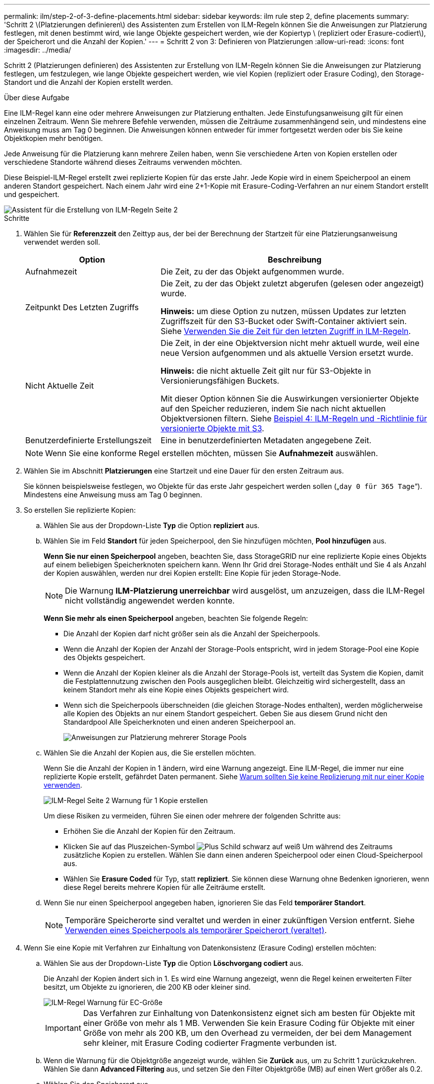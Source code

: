 ---
permalink: ilm/step-2-of-3-define-placements.html 
sidebar: sidebar 
keywords: ilm rule step 2, define placements 
summary: 'Schritt 2 \(Platzierungen definieren\) des Assistenten zum Erstellen von ILM-Regeln können Sie die Anweisungen zur Platzierung festlegen, mit denen bestimmt wird, wie lange Objekte gespeichert werden, wie der Kopiertyp \ (repliziert oder Erasure-codiert\), der Speicherort und die Anzahl der Kopien.' 
---
= Schritt 2 von 3: Definieren von Platzierungen
:allow-uri-read: 
:icons: font
:imagesdir: ../media/


[role="lead"]
Schritt 2 (Platzierungen definieren) des Assistenten zur Erstellung von ILM-Regeln können Sie die Anweisungen zur Platzierung festlegen, um festzulegen, wie lange Objekte gespeichert werden, wie viel Kopien (repliziert oder Erasure Coding), den Storage-Standort und die Anzahl der Kopien erstellt werden.

.Über diese Aufgabe
Eine ILM-Regel kann eine oder mehrere Anweisungen zur Platzierung enthalten. Jede Einstufungsanweisung gilt für einen einzelnen Zeitraum. Wenn Sie mehrere Befehle verwenden, müssen die Zeiträume zusammenhängend sein, und mindestens eine Anweisung muss am Tag 0 beginnen. Die Anweisungen können entweder für immer fortgesetzt werden oder bis Sie keine Objektkopien mehr benötigen.

Jede Anweisung für die Platzierung kann mehrere Zeilen haben, wenn Sie verschiedene Arten von Kopien erstellen oder verschiedene Standorte während dieses Zeitraums verwenden möchten.

Diese Beispiel-ILM-Regel erstellt zwei replizierte Kopien für das erste Jahr. Jede Kopie wird in einem Speicherpool an einem anderen Standort gespeichert. Nach einem Jahr wird eine 2+1-Kopie mit Erasure-Coding-Verfahren an nur einem Standort erstellt und gespeichert.

image::../media/ilm_create_ilm_rule_wizard_2.png[Assistent für die Erstellung von ILM-Regeln Seite 2]

.Schritte
. Wählen Sie für *Referenzzeit* den Zeittyp aus, der bei der Berechnung der Startzeit für eine Platzierungsanweisung verwendet werden soll.
+
[cols="1a,2a"]
|===
| Option | Beschreibung 


 a| 
Aufnahmezeit
 a| 
Die Zeit, zu der das Objekt aufgenommen wurde.



 a| 
Zeitpunkt Des Letzten Zugriffs
 a| 
Die Zeit, zu der das Objekt zuletzt abgerufen (gelesen oder angezeigt) wurde.

*Hinweis:* um diese Option zu nutzen, müssen Updates zur letzten Zugriffszeit für den S3-Bucket oder Swift-Container aktiviert sein. Siehe xref:using-last-access-time-in-ilm-rules.adoc[Verwenden Sie die Zeit für den letzten Zugriff in ILM-Regeln].



 a| 
Nicht Aktuelle Zeit
 a| 
Die Zeit, in der eine Objektversion nicht mehr aktuell wurde, weil eine neue Version aufgenommen und als aktuelle Version ersetzt wurde.

*Hinweis:* die nicht aktuelle Zeit gilt nur für S3-Objekte in Versionierungsfähigen Buckets.

Mit dieser Option können Sie die Auswirkungen versionierter Objekte auf den Speicher reduzieren, indem Sie nach nicht aktuellen Objektversionen filtern. Siehe xref:example-4-ilm-rules-and-policy-for-s3-versioned-objects.adoc[Beispiel 4: ILM-Regeln und -Richtlinie für versionierte Objekte mit S3].



 a| 
Benutzerdefinierte Erstellungszeit
 a| 
Eine in benutzerdefinierten Metadaten angegebene Zeit.

|===
+

NOTE: Wenn Sie eine konforme Regel erstellen möchten, müssen Sie *Aufnahmezeit* auswählen.

. Wählen Sie im Abschnitt *Platzierungen* eine Startzeit und eine Dauer für den ersten Zeitraum aus.
+
Sie können beispielsweise festlegen, wo Objekte für das erste Jahr gespeichert werden sollen („`day 0 für 365 Tage`“). Mindestens eine Anweisung muss am Tag 0 beginnen.

. So erstellen Sie replizierte Kopien:
+
.. Wählen Sie aus der Dropdown-Liste *Typ* die Option *repliziert* aus.
.. Wählen Sie im Feld *Standort* für jeden Speicherpool, den Sie hinzufügen möchten, *Pool hinzufügen* aus.
+
*Wenn Sie nur einen Speicherpool* angeben, beachten Sie, dass StorageGRID nur eine replizierte Kopie eines Objekts auf einem beliebigen Speicherknoten speichern kann. Wenn Ihr Grid drei Storage-Nodes enthält und Sie 4 als Anzahl der Kopien auswählen, werden nur drei Kopien erstellt: Eine Kopie für jeden Storage-Node.

+

NOTE: Die Warnung *ILM-Platzierung unerreichbar* wird ausgelöst, um anzuzeigen, dass die ILM-Regel nicht vollständig angewendet werden konnte.

+
*Wenn Sie mehr als einen Speicherpool* angeben, beachten Sie folgende Regeln:

+
*** Die Anzahl der Kopien darf nicht größer sein als die Anzahl der Speicherpools.
*** Wenn die Anzahl der Kopien der Anzahl der Storage-Pools entspricht, wird in jedem Storage-Pool eine Kopie des Objekts gespeichert.
*** Wenn die Anzahl der Kopien kleiner als die Anzahl der Storage-Pools ist, verteilt das System die Kopien, damit die Festplattennutzung zwischen den Pools ausgeglichen bleibt. Gleichzeitig wird sichergestellt, dass an keinem Standort mehr als eine Kopie eines Objekts gespeichert wird.
*** Wenn sich die Speicherpools überschneiden (die gleichen Storage-Nodes enthalten), werden möglicherweise alle Kopien des Objekts an nur einem Standort gespeichert. Geben Sie aus diesem Grund nicht den Standardpool Alle Speicherknoten und einen anderen Speicherpool an.
+
image::../media/ilm_rule_with_multiple_storage_pools.png[Anweisungen zur Platzierung mehrerer Storage Pools]



.. Wählen Sie die Anzahl der Kopien aus, die Sie erstellen möchten.
+
Wenn Sie die Anzahl der Kopien in 1 ändern, wird eine Warnung angezeigt. Eine ILM-Regel, die immer nur eine replizierte Kopie erstellt, gefährdet Daten permanent. Siehe xref:why-you-should-not-use-single-copy-replication.adoc[Warum sollten Sie keine Replizierung mit nur einer Kopie verwenden].

+
image::../media/ilm_create_ilm_rule_warning_for_1_copy.png[ILM-Regel Seite 2 Warnung für 1 Kopie erstellen]

+
Um diese Risiken zu vermeiden, führen Sie einen oder mehrere der folgenden Schritte aus:

+
*** Erhöhen Sie die Anzahl der Kopien für den Zeitraum.
*** Klicken Sie auf das Pluszeichen-Symbol image:../media/icon_plus_sign_black_on_white.gif["Plus Schild schwarz auf weiß"] Um während des Zeitraums zusätzliche Kopien zu erstellen. Wählen Sie dann einen anderen Speicherpool oder einen Cloud-Speicherpool aus.
*** Wählen Sie *Erasure Coded* für Typ, statt *repliziert*. Sie können diese Warnung ohne Bedenken ignorieren, wenn diese Regel bereits mehrere Kopien für alle Zeiträume erstellt.


.. Wenn Sie nur einen Speicherpool angegeben haben, ignorieren Sie das Feld *temporärer Standort*.
+

NOTE: Temporäre Speicherorte sind veraltet und werden in einer zukünftigen Version entfernt. Siehe xref:using-storage-pool-as-temporary-location-deprecated.adoc[Verwenden eines Speicherpools als temporärer Speicherort (veraltet)].



. Wenn Sie eine Kopie mit Verfahren zur Einhaltung von Datenkonsistenz (Erasure Coding) erstellen möchten:
+
.. Wählen Sie aus der Dropdown-Liste *Typ* die Option *Löschvorgang codiert* aus.
+
Die Anzahl der Kopien ändert sich in 1. Es wird eine Warnung angezeigt, wenn die Regel keinen erweiterten Filter besitzt, um Objekte zu ignorieren, die 200 KB oder kleiner sind.

+
image::../media/ilm_rule_warning_for_ec_size.png[ILM-Regel Warnung für EC-Größe]

+

IMPORTANT: Das Verfahren zur Einhaltung von Datenkonsistenz eignet sich am besten für Objekte mit einer Größe von mehr als 1 MB. Verwenden Sie kein Erasure Coding für Objekte mit einer Größe von mehr als 200 KB, um den Overhead zu vermeiden, der bei dem Management sehr kleiner, mit Erasure Coding codierter Fragmente verbunden ist.

.. Wenn die Warnung für die Objektgröße angezeigt wurde, wählen Sie *Zurück* aus, um zu Schritt 1 zurückzukehren. Wählen Sie dann *Advanced Filtering* aus, und setzen Sie den Filter Objektgröße (MB) auf einen Wert größer als 0.2.
.. Wählen Sie den Speicherort aus.
+
Der Speicherort für eine Kopie mit Erasure-Coding-Verfahren umfasst den Namen des Speicherpools, gefolgt vom Namen des Erasure Coding-Profils.

+
image::../media/storage_pool_and_erasure_coding_profile.png[Storage-Pool und EC-Profilname]



. Optional können Sie verschiedene Zeiträume hinzufügen oder zusätzliche Kopien an verschiedenen Standorten erstellen:
+
** Wählen Sie das Plus-Symbol, um zusätzliche Kopien an einem anderen Ort während des gleichen Zeitraums zu erstellen.
** Wählen Sie *Hinzufügen* aus, um den Anweisungen zur Platzierung einen anderen Zeitraum hinzuzufügen.
+

NOTE: Objekte werden am Ende des Endzeitzeitraums automatisch gelöscht, es sei denn, der Endzeitraum endet mit *forever*.



. Wenn Sie Objekte in einem Cloud-Speicherpool speichern möchten:
+
.. Wählen Sie aus der Dropdown-Liste *Typ* die Option *repliziert* aus.
.. Wählen Sie im Feld *Ort* die Option *Pool hinzufügen* aus. Wählen Sie dann einen Cloud-Speicherpool aus.
+
image::../media/ilm_cloud_storage_pool.gif[Hinzufügen eines Cloud-Storage-Pools zu einer Speicheranweisung]

+
Beachten Sie bei der Verwendung von Cloud-Storage-Pools folgende Regeln:

+
*** Sie können nicht mehr als einen Cloud-Storage-Pool in einer einzelnen Speicheranweisung auswählen. Auf ähnliche Weise können Sie keinen Cloud-Storage-Pool und einen Storage-Pool in derselben Speicheranweisung auswählen.
+
image::../media/ilm_cloud_storage_pool_error.gif[ILM-Regel Cloud-Storage-Pool-Fehler]

*** Sie können nur eine Kopie eines Objekts in einem beliebigen Cloud Storage Pool speichern. Wenn Sie *Copies* auf 2 oder mehr setzen, wird eine Fehlermeldung angezeigt.
+
image::../media/ilm_cloud_storage_pool_error_one_copy.gif[ILM-Regel: Cloud-Storage-Pool-Fehler, wenn mehr als eine Kopie]

*** Sie können nicht mehr als eine Objektkopie in einem Cloud-Speicherpool gleichzeitig speichern. Eine Fehlermeldung wird angezeigt, wenn mehrere Platzierungen, die einen Cloud-Speicher-Pool verwenden, sich überschneidende Daten aufweisen oder wenn mehrere Zeilen derselben Platzierung einen Cloud-Storage-Pool verwenden.
+
image::../media/ilm_rule_cloud_storage_pool_error_overlapping_dates.png[ILM-Regel Cloud-Storage-Pool: Sich überschneidende Daten]

*** Ein Objekt kann in einem Cloud-Storage-Pool gleichzeitig gespeichert werden, als replizierte oder als Erasure Coding-Kopie in StorageGRID. Wie in diesem Beispiel gezeigt wird, müssen Sie für den Zeitraum jedoch mehr als eine Zeile in die Platzierungsanweisung aufnehmen, damit Sie die Anzahl und die Art der Kopien für jeden Standort angeben können.
+
image::../media/ilm_cloud_storage_pool_multiple_locations.png[ILM-Regel Cloud-Storage-Pool und anderer Standort]





. Wählen Sie *Aktualisieren*, um das Aufbewahrungsdiagramm zu aktualisieren und die Anweisungen zur Platzierung zu bestätigen.
+
Jede Zeile im Diagramm zeigt an, wo und wann Objektkopien platziert werden. Der Kopiertyp wird durch eines der folgenden Symbole dargestellt:

+
[cols="1a,2a"]
|===


 a| 
image:../media/icon_nms_replicated.gif["Symbol für replizierte Kopien"]
 a| 
Replizierte Kopie



 a| 
image:../media/icon_nms_erasure_coded.gif["Symbol zum Löschen codierter Kopie"]
 a| 
Kopie mit Erasure Coding – eine Kopie



 a| 
image:../media/icon_cloud_storage_pool.gif["Symbol: Cloud-Storage-Pool"]
 a| 
Cloud-Storage-Pool-Kopie

|===
+
In diesem Beispiel werden zwei replizierte Kopien für ein Jahr in zwei Speicherpools (DC1 und DC2) gespeichert. Anschließend wird eine Kopie mit Erasure Coding für weitere 10 Jahre gespeichert. Dabei wird ein 6+3 Erasure Coding-Schema an drei Standorten verwendet. Nach 11 Jahren werden die Objekte aus StorageGRID gelöscht.

+
image::../media/ilm_rule_retention_diagram.png[Diagramm zur Aufbewahrung von ILM-Regeln]

. Wählen Sie *Weiter*.
+
Schritt 3 (Ingest Behavior definieren) wird angezeigt.



.Verwandte Informationen
* xref:what-ilm-rule-is.adoc[Was ist eine ILM-Regel]
* xref:managing-objects-with-s3-object-lock.adoc[Objekte managen mit S3 Object Lock]
* xref:step-3-of-3-define-ingest-behavior.adoc[Schritt 3 von 3: Definieren des Aufnahmeverhaltens]

